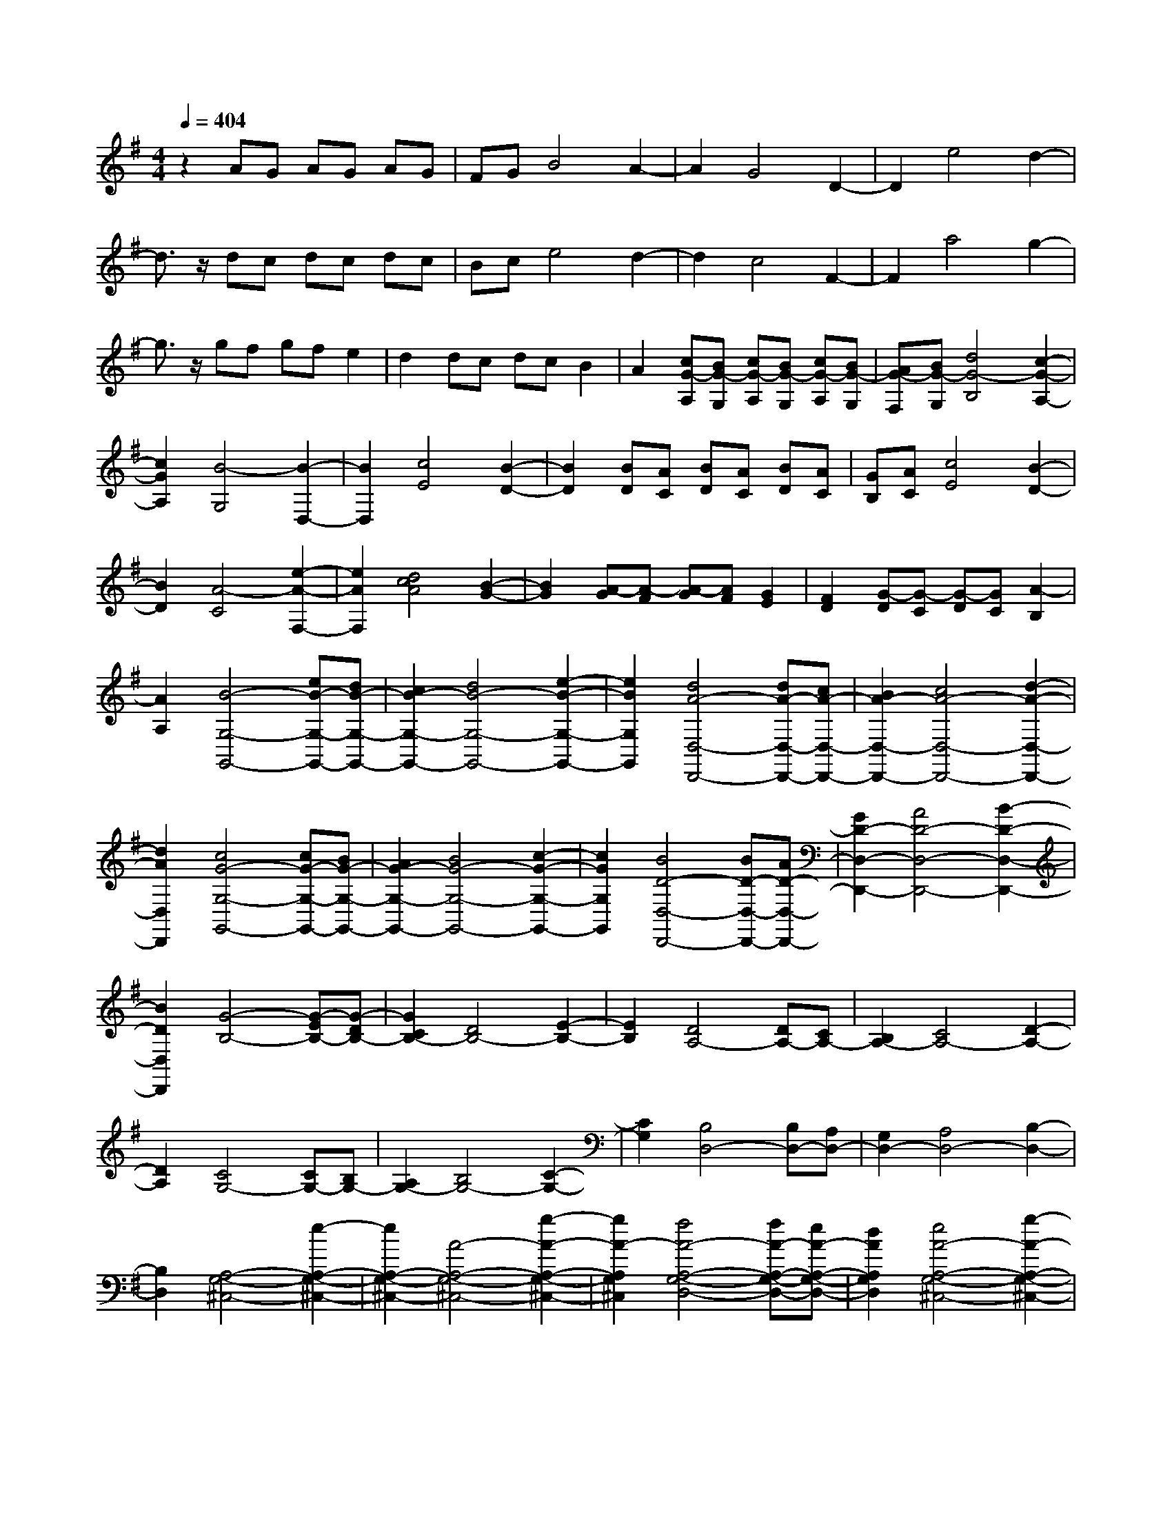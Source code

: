 % input file /home/ubuntu/MusicGeneratorQuin/training_data/scarlatti/K520.MID
X: 1
T: 
M: 4/4
L: 1/8
Q:1/4=404
K:G % 1 sharps
%(C) John Sankey 1998
%%MIDI program 6
%%MIDI program 6
%%MIDI program 6
%%MIDI program 6
%%MIDI program 6
%%MIDI program 6
%%MIDI program 6
%%MIDI program 6
%%MIDI program 6
%%MIDI program 6
%%MIDI program 6
%%MIDI program 6
z2 AG AG AG|FG B4 A2-|A2 G4 D2-|D2 e4 d2-|
d3/2z/2 dc dc dc|Bc e4 d2-|d2 c4 F2-|F2 a4 g2-|
g3/2z/2 gf gf e2|d2 dc dc B2|A2 [cG-A,][BG-G,] [cG-A,][BG-G,] [cG-A,][BG-G,]|[AG-F,][BG-G,] [d4G4-B,4] [c2-G2-A,2-]|
[c2G2A,2] [B4-G,4] [B2-D,2-]|[B2D,2] [c4E4] [B2-D2-]|[B2D2] [BD][AC] [BD][AC] [BD][AC]|[GB,][AC] [c4E4] [B2-D2-]|
[B2D2] [A4-C4] [e2-A2-F,2-]|[e2A2F,2] [d4c4A4] [B2-G2-]|[B2G2] [A-G][A-F] [A-G][AF] [G2E2]|[F2D2] [G-D][G-C] [G-D][GC] [A2-B,2]|
[A2A,2] [B4-G,4-G,,4-] [eB-G,-G,,-][dB-G,-G,,-]|[c2B2-G,2-G,,2-] [d4B4-G,4-G,,4-] [e2-B2-G,2-G,,2-]|[e2B2G,2G,,2] [d4A4-D,4-D,,4-] [dA-D,-D,,-][cA-D,-D,,-]|[B2A2-D,2-D,,2-] [c4A4-D,4-D,,4-] [d2-A2-D,2-D,,2-]|
[d2A2D,2D,,2] [c4G4-G,4-G,,4-] [cG-G,-G,,-][BG-G,-G,,-]|[A2G2-G,2-G,,2-] [B4G4-G,4-G,,4-] [c2-G2-G,2-G,,2-]|[c2G2G,2G,,2] [B4D4-D,4-D,,4-] [BD-D,-D,,-][AD-D,-D,,-]|[G2D2-D,2-D,,2-] [A4D4-D,4-D,,4-] [B2-D2-D,2-D,,2-]|
[B2D2D,2D,,2] [G4-B,4-] [G-EB,-][G-DB,-]|[G2C2B,2-] [D4B,4-] [E2-B,2-]|[E2B,2] [D4A,4-] [DA,-][CA,-]|[B,2A,2-] [C4A,4-] [D2-A,2-]|
[D2A,2] [C4G,4-] [CG,-][B,G,-]|[A,2G,2-] [B,4G,4-] [C2-G,2-]|[C2G,2] [B,4D,4-] [B,D,-][A,D,-]|[G,2D,2-] [A,4D,4-] [B,2-D,2-]|
[B,2D,2] [A,4-G,4-^C,4-] [e2-A,2-G,2-^C,2-]|[e2A,2-G,2-^C,2-] [A4-A,4-G,4-^C,4-] [g2-A2-A,2-G,2-^C,2-]|[g2A2-A,2G,2^C,2] [f4A4-A,4-G,4-D,4-] [fA-A,-G,-D,-][eA-A,-G,-D,-]|[d2A2A,2G,2D,2] [e4A4-A,4-G,4-^C,4-] [g2-A2-A,2-G,2-^C,2-]|
[g2A2-A,2G,2^C,2] [f4A4-A,4-G,4-D,4-] [fA-A,-G,-D,-][eA-A,-G,-D,-]|[d2A2A,2G,2D,2] [e4A4-A,4-G,4-^C,4-] [g2-A2-A,2-G,2-^C,2-]|[g2A2-A,2G,2^C,2] [f4A4-A,4-G,4-D,4-] [g2A2-A,2-G,2-D,2-]|[a2A2A,2G,2D,2] [a2g2G,2-G,,2-] [f2G,2-G,,2-] [e2G,2-G,,2-]|
[d2G,2G,,2] [^c4A,,4-] [e2^c2A,,2-]|[d2B2A,,2-] [e2^c2A,,2-] [d2B2A,,2-] [e2^c2A,,2-]|[f2d2A,,2] [e2^c2] [d2B2] [e2^c2E2-]|[f2d2E2] [e2^c2^C2-] [d2B2^C2] [e2^c2A,2-]|
[f2d2A,2] [e4^c4A,,,4-] [f2d2A,,,2-]|[e2^c2A,,,2-] [f2d2A,,,2-] [e2^c2A,,,2-] [f2d2A,,,2-]|[g2e2A,,,2] [f2d2] [e2^c2] [f2d2F2-]|[g2e2F2] [f2d2D2-] [e2^c2D2] [f2d2A,2-]|
[g2e2A,2] [f4d4A,,,4-] [g2e2A,,,2-]|[f2d2A,,,2-] [g2e2A,,,2-] [f2d2A,,,2-] [g2e2A,,,2-]|[a2f2A,,,2] [g2e2] [f2d2] [g2e2G2-]|[a2f2G2] [g2e2E2-] [f2d2E2] [g2e2A,2-]|
[a2f2A,2] [f2d2A,,,2-] [g2e2A,,,2-] [a2f2A,,,2-]|[g2e2A,,,2-] [b2g2A,,,2-] [g2e2A,,,2] [f2d2A,,,2-]|[e2^c2A,,,2] [f2d2D,,2-] [g2e2D,,2] [a2f2G,,2-]|[g2e2G,,2] [f4d4A,,4-] [fdA,,-A,,,-][e^cA,,-A,,,-]|
[fdA,,-A,,,-][e^cA,,A,,,] [d4D,,4-] [e2^c2D,,2]|[d2B2] [e2^c2] [d2B2] [e2^c2]|[f2d2] [e2^c2] [d2B2] [e2^c2E2-]|[f2d2E2] [e2^c2^C2-] [d2B2^C2] [e2^c2A,2-]|
[f2d2A,2] [e4^c4A,,,4-] [f2d2A,,,2-]|[e2^c2A,,,2-] [f2d2A,,,2-] [e2^c2A,,,2-] [f2d2A,,,2-]|[g2e2A,,,2] [f2d2] [e2^c2] [f2d2F2-]|[g2e2F2] [f2d2D2-] [e2^c2D2] [f2d2A,2-]|
[g2e2A,2] [f4d4A,,,4-] [g2e2A,,,2-]|[f2d2A,,,2-] [g2e2A,,,2-] [f2d2A,,,2-] [g2e2A,,,2-]|[a2f2A,,,2] [g2e2] [f2d2] [g2e2G2-]|[a2f2G2] [g2e2E2-] [f2d2E2] [g2e2A,2-]|
[a2f2A,2] [f2d2A,,,2-] [g2e2A,,,2-] [a2f2A,,,2-]|[g2e2A,,,2-] [b2g2A,,,2-] [g2e2A,,,2] [f2d2A,,,2-]|[e2^c2A,,,2] [f2d2D,,2-] [g2e2D,,2] [a2f2G,,2-]|[g2e2G,,2] [f4d4A,,4-] [fdA,,-A,,,-][e^cA,,-A,,,-]|
[fdA,,-A,,,-][e^cA,,A,,,] [d4D,,4-] [d'2f2D,,2-]|[d'2f2D,,2] [^c'4e4A,,4-A,,,4-] [g2^c2A,,2-A,,,2-]|[g2^c2A,,2A,,,2] [f4d4D,,4-] [d2F2D,,2-]|[d2F2D,,2] [^c4E4A,,4-A,,,4-] [G2^C2A,,2-A,,,2-]|
[G2^C2A,,2A,,,2] [F4D4D,,4-] [D2F,2D,,2-]|[D2F,2D,,2] [^C4E,4A,,4-A,,,4-] [G2^C2A,,2-A,,,2-]|[G2^C2A,,2A,,,2] [F2D2D,,2-] [D2D,,2] [d2G,,2-]|[D2G,,2] [F4D4A,,4-] [FDA,,-A,,,-][E^CA,,-A,,,-]|
[FDA,,-A,,,-][E^CA,,A,,,] [D4D,,4-] [d'2f2D,,2-]|[d'2f2D,,2] [^c'4e4A,,4-A,,,4-] [g2^c2A,,2-A,,,2-]|[g2^c2A,,2A,,,2] [f4d4D,,4-] [d2F2D,,2-]|[d2F2D,,2] [^c4E4A,,4-A,,,4-] [G2^C2A,,2-A,,,2-]|
[G2^C2A,,2A,,,2] [F4D4D,,4-] [D2F,2D,,2-]|[D2F,2D,,2] [^C4E,4A,,4-A,,,4-] [G2^C2A,,2-A,,,2-]|[G2^C2A,,2A,,,2] [F2D2D,,2-] [D2D,,2] [d2G,,2-]|[D2G,,2] [F4D4A,,4-] [FDA,,-A,,,-][E^CA,,-A,,,-]|
[FDA,,-A,,,-][E^CA,,A,,,] [D6-D,,6-]|[D6D,,6-] D,,2-|D,,2 D,4- [d2F2D2-D,2-]|[d2F2D2-D,2-] [e4G4D4D,4-] [e2G2=C2-D,2-]|
[e2G2C2D,2] [f2-D,2-] [f2-A2D,2-] [f2B2-B,2-D,2-]|[g2B2-B,2D,2-] [a2-B2A,2-D,2-] [a2-=c2A,2D,2-] [a2d2-G,2-D,2-]|[b2d2G,2D,2] [a4-d4-D,4-] [a2-d2-D2D,2-]|[a2-d2-D2D,2] [a4d4D4E,4-] [C2E,2-]|
[C2E,2] [C4F,4] [B,2G,2-]|[B,2G,2] [B,4^C,4-] [A,2^C,2-]|[G,2^C,2] [A,4D,4-] [d2F2D2-D,2-]|[d2F2D2-D,2-] [e4G4D4D,4-] [e2G2C2-D,2-]|
[e2G2C2D,2] [f2-D,2-] [f2-A2D,2-] [f2B2-B,2-D,2-]|[g2B2B,2D,2] [bc-A,-][ac-A,-] [bc-A,-][ac-A,] [bc-^D,-][ac-^D,-]|[^gc-^D,-][ac^D,] [^g4-B4-E,4-] [^g2-B2-E2E,2-]|[^g2-B2-E2E,2] [^g4B4E4F,4-] [D2F,2-]|
[D2F,2] [D4^G,4] [C2A,2-]|[C2A,2] [C4^D,4-] [B,2^D,2-]|[A,2^D,2] [B,4E,4-] [e2^G2E2-E,2-]|[e2^G2E2-E,2-] [=f4A4E4E,4-] [=f2A2D2-E,2-]|
[=f2A2D2E,2] [^g2-E,2-] [^g2-B2E,2-] [^g2c2-C2-E,2-]|[a2c2C2E,2-] [b4d4-B,4E,4] [=c'2d2-E,2-]|[d'2d2E,2] [d'2c'2A2-A,2-] [b2A2A,2] [b2A2-A,2-]|[a2A2A,2] [a2A2-A,2-] [=g2A2A,2] [^f2A2-A,2-]|
[e2A2A,2] [^d2A2-B,2-] [c'2A2B,2] [c'2A2-B,2-]|[b2A2B,2] [b2=G2-B,2-] [^a2G2B,2] [^a2F2-B,2-]|[b2F2B,2] [b2G2-B,2-] [=a2G2B,2] [a2G2-B,2-]|[g2G2B,2] [g2G2-B,2-] [f2G2B,2] [e2G2-B,2-]|
[=d2G2B,2] [^c2G2-A,2-] [b2G2A,2] [b2G2-A,2-]|[a2G2A,2] [a2=F2-A,2-] [^g2=F2A,2] [^g2E2-A,2-]|[a2E2A,2] [a2=F2-A,2-] [=g2=F2A,2] [g2=F2-A,2-]|[=f2=F2A,2] [=f2=F2-A,2-] [e2=F2A,2] [d2=F2-A,2-]|
[=c2=F2A,2] [B2=F2-=G,2-] [a2=F2G,2] [a2=F2-G,2-]|[g2=F2G,2] [g2E2-G,2-] [^f2E2G,2] [f2D2-G,2-]|[g2D2G,2] [g2E2-G,2-] [=f2E2G,2] [=f2E2-G,2-]|[e2E2G,2] [e2E2-G,2-] [d2E2G,2] [d2E2-G,2-]|
[c2E2G,2] [c2D2-C2-F,2-] [d2D2C2F,2] [e2D2-C2-F,2-]|[c2D2C2F,2] [c2D2-G,2-] [B2D2G,2] [A2G,,2-]|[G2G,,2] [A4D,,4-] [a2^f2D,,2-]|[g2e2D,,2-] [a2f2D,,2-] [g2e2D,,2-] [a2f2D,,2-]|
[b2g2D,,2] [a2f2] [g2e2] [a2f2A2-]|[b2g2A2] [a2f2^F2-] [g2e2F2] [a2f2D2-]|[b2g2D2] [a4f4D,,4-] [b2g2D,,2-]|[a2f2D,,2-] [b2g2D,,2-] [a2f2D,,2-] [b2g2D,,2-]|
[c'2a2D,,2] [b2g2] [a2f2] [b2g2B2-]|[c'2a2B2] [b2g2G2-] [a2f2G2] [b2g2D2-]|[c'2a2D2] [b4g4D,,4-] [c'2a2D,,2-]|[b2g2D,,2-] [c'2a2D,,2-] [b2g2D,,2-] [c'2a2D,,2-]|
[d'2b2D,,2] [c'2a2] [b2g2] [c'2a2c2-]|[d'2b2c2] [c'2a2A2-] [b2g2A2] [c'2a2D2-]|[d'2b2D2] [b2g2D,,2-] [c'2a2D,,2-] [d'2b2D,,2-]|[c'2a2D,,2-] [e'2c'2D,,2-] [c'2a2D,,2] [b2g2=D,2-]|
[a2f2D,2] [b2g2G,,2-] [c'2a2G,,2] [d'2b2=C,2-]|[c'2a2C,2] [b4g4D,4] [bgD,,-][afD,,-]|[bgD,,-][afD,,] [g4G,,4-] [A2F2G,,2]|[G2E2] [A2F2] [G2E2] [A2F2]|
[B2G2] [A2F2] [G2E2] [A2F2A,2-]|[B2G2A,2] [A2F2F,2-] [G2E2F,2] [A2F2D,2-]|[B2G2D,2-] [A4F4D,4-D,,4-] [B2G2D,2-D,,2-]|[A2F2D,2-D,,2-] [B2G2D,2-D,,2-] [A2F2D,2-D,,2-] [B2G2D,2-D,,2-]|
[c2A2D,2D,,2] [B2G2] [A2F2] [B2G2B,2-]|[c2A2B,2] [B2G2G,2-] [A2F2G,2] [B2G2D,2-]|[c2A2D,2-] [B4G4D,4-D,,4-] [c2A2D,2-D,,2-]|[B2G2D,2-D,,2-] [c2A2D,2-D,,2-] [B2G2D,2-D,,2-] [c2A2D,2-D,,2-]|
[d2B2D,2D,,2] [c2A2] [B2G2] [c2A2C2-]|[d2B2C2] [c2A2A,2-] [B2G2A,2] [c2A2D,2-]|[d2B2D,2-] [B2G2D,2-D,,2-] [c2A2D,2-D,,2-] [d2B2D,2-D,,2-]|[c2A2D,2-D,,2-] [e2c2D,2-D,,2-] [c2A2D,2D,,2] [B2G2D,2-]|
[A2F2D,2] [B2G2G,,2-] [c2A2G,,2] [d2B2C,2-]|[c2A2C,2] [B4G4D,4-] [BGD,-D,,-][AFD,-D,,-]|[BGD,-D,,-][AFD,D,,] [G4G,,4-] [d'2d2G,,2-]|[d'2d2G,,2] [d'4d4D,4-D,,4-] [c'2f2D,2-D,,2-]|
[c'2f2D,2D,,2] [b4g4G,,4-] [g2B2G,,2-]|[g2B2G,,2] [f4A4D,4-D,,4-] [a2c2D,2-D,,2-]|[a2c2D,2D,,2] [g4B4G,,4-] [d2D2G,,2-]|[d2D2G,,2] [d4D4D,4-D,,4-] [c2F2D,2-D,,2-]|
[c2F2D,2D,,2] [B4G4G,,4-] [G2B,2G,,2-]|[G2B,2G,,2] [F4A,4D,4-D,,4-] [A2C2D,2-D,,2-]|[A2C2D,2D,,2] [G2B,2G,,2-] [d2G,,2] [G2C,2-]|[e2C,2] [G4D,4-] [GD,-D,,-][FD,-D,,-]|
[GD,-D,,-][FD,D,,] [G4G,,4-] [d'2d2G,,2-]|[d'2d2G,,2] [d'4d4D,4-D,,4-] [c'2f2D,2-D,,2-]|[c'2f2D,2D,,2] [b4g4G,,4-] [g2B2G,,2-]|[g2B2G,,2] [f4A4D,4-D,,4-] [a2c2D,2-D,,2-]|
[a2c2D,2D,,2] [g4B4G,,4-] [d2D2G,,2-]|[d2D2G,,2] [c4F4D,4-D,,4-] [c2F2D,2-D,,2-]|[c2F2D,2D,,2] [B4G4G,,4-] [G2B,2G,,2-]|[G2B,2G,,2] [F4A,4D,4-D,,4-] [A2C2D,2-D,,2-]|
[A2C2D,2D,,2] [G2B,2G,,2-] [d2G,,2] [G2C,2-]|[g2C,2] [G4D,4-] [GD,-D,,-][FD,-D,,-]|[GD,-D,,-][FD,D,,] [G6-G,,6-]|[G8-G,,8-]|
[G8-G,,8-]|[G8-G,,8-]|[G8-G,,8-]|[G/2G,,/2]
